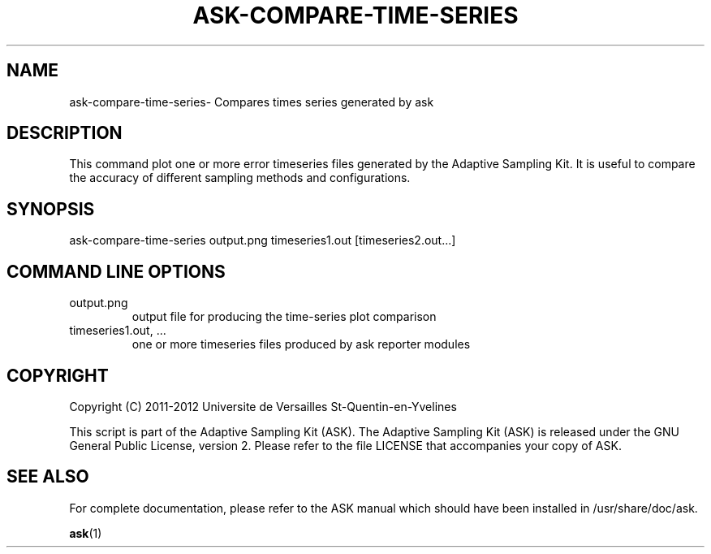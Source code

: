 .TH ASK-COMPARE-TIME-SERIES "1" "June 2013" "ask 1.0.1" "User Commands"
.SH NAME
ask-compare-time-series\- Compares times series generated by ask
.SH DESCRIPTION

This command plot one or more error timeseries files generated by the
Adaptive Sampling Kit. It is useful to compare the accuracy of different
sampling methods and configurations.

.SH SYNOPSIS
ask-compare-time-series output.png timeseries1.out [timeseries2.out...]

.SH COMMAND LINE OPTIONS
.TP
output.png
  output file for producing the time-series plot comparison
.TP
timeseries1.out,  ...
  one or more timeseries files produced by ask reporter modules

.SH COPYRIGHT
Copyright (C) 2011-2012 Universite de Versailles St-Quentin-en-Yvelines

This script is part of the Adaptive Sampling Kit (ASK).  The Adaptive Sampling
Kit (ASK) is released under the GNU General Public License, version 2. Please
refer to the file LICENSE that accompanies your copy of ASK.

.SH SEE ALSO
For complete documentation, please refer to the ASK manual which should have
been installed in /usr/share/doc/ask.
.PP
.BR ask (1)


